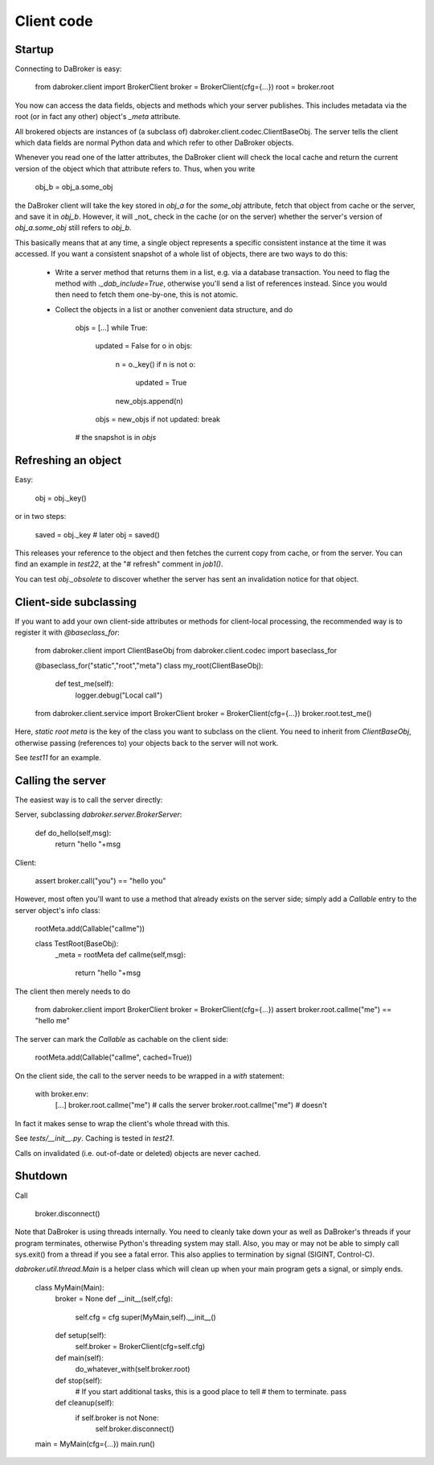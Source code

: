 Client code
===========

Startup
-------

Connecting to DaBroker is easy:

    from dabroker.client import BrokerClient
    broker = BrokerClient(cfg={…})
    root = broker.root

You now can access the data fields, objects and methods which your server
publishes. This includes metadata via the root (or in fact any other)
object's `_meta` attribute.

All brokered objects are instances of (a subclass of)
dabroker.client.codec.ClientBaseObj. The server tells the client which data
fields are normal Python data and which refer to other DaBroker objects.

Whenever you read one of the latter attributes, the DaBroker client will
check the local cache and return the current version of the object which
that attribute refers to. Thus, when you write

    obj_b = obj_a.some_obj

the DaBroker client will take the key stored in `obj_a` for the `some_obj`
attribute, fetch that object from cache or the server, and save it in
`obj_b`. However, it will _not_ check in the cache (or on the server)
whether the server's version of `obj_a.some_obj` still refers to `obj_b`.

This basically means that at any time, a single object represents a specific
consistent instance at the time it was accessed. If you want a consistent
snapshot of a whole list of objects, there are two ways to do this:

    * Write a server method that returns them in a list, e.g. via a database transaction.
      You need to flag the method with `._dab_include=True`, otherwise
      you'll send a list of references instead. Since you would then need
      to fetch them one-by-one, this is not atomic.

    * Collect the objects in a list or another convenient data structure, and do

        objs = […]
        while True:
            updated = False
            for o in objs:
                n = o._key()
                if n is not o:
                    updated = True
                new_objs.append(n)
            objs = new_objs
            if not updated: break
        # the snapshot is in `objs`

Refreshing an object
--------------------

Easy:

    obj = obj._key()

or in two steps:

    saved = obj._key
    # later
    obj = saved()

This releases your reference to the object and then fetches the current
copy from cache, or from the server. You can find an example in `test22`,
at the "# refresh" comment in `job1()`.

You can test `obj._obsolete` to discover whether the server has sent an
invalidation notice for that object.

Client-side subclassing
-----------------------

If you want to add your own client-side attributes or methods for client-local
processing, the recommended way is to register it with `@baseclass_for`:

    from dabroker.client import ClientBaseObj
    from dabroker.client.codec import baseclass_for

    @baseclass_for("static","root","meta")
    class my_root(ClientBaseObj):
        def test_me(self):
            logger.debug("Local call")

    from dabroker.client.service import BrokerClient
    broker = BrokerClient(cfg={…})
    broker.root.test_me()

Here, `static root meta` is the key of the class you want to subclass on
the client. You need to inherit from `ClientBaseObj`, otherwise passing
(references to) your objects back to the server will not work.

See `test11` for an example.

Calling the server
------------------

The easiest way is to call the server directly:

Server, subclassing `dabroker.server.BrokerServer`:

    def do_hello(self,msg):
        return "hello "+msg

Client:

    assert broker.call("you") == "hello you"

However, most often you'll want to use a method that already exists on the
server side; simply add a `Callable` entry to the server object's info class:

    rootMeta.add(Callable("callme"))

    class TestRoot(BaseObj):
        _meta = rootMeta
        def callme(self,msg):
            return "hello "+msg

The client then merely needs to do

    from dabroker.client import BrokerClient
    broker = BrokerClient(cfg={…})
    assert broker.root.callme("me") == "hello me"

The server can mark the `Callable` as cachable on the client side:

    rootMeta.add(Callable("callme", cached=True))

On the client side, the call to the server needs to be wrapped in a `with`
statement:

    with broker.env:
        […]
        broker.root.callme("me") # calls the server
        broker.root.callme("me") # doesn't

In fact it makes sense to wrap the client's whole thread with this.

See `tests/__init__.py`. Caching is tested in `test21`.

Calls on invalidated (i.e. out-of-date or deleted) objects are never cached.

Shutdown
--------

Call

    broker.disconnect()

Note that DaBroker is using threads internally. You need to cleanly take
down your as well as DaBroker's threads if your program terminates,
otherwise Python's threading system may stall. Also, you may or may not be
able to simply call sys.exit() from a thread if you see a fatal error.
This also applies to termination by signal (SIGINT, Control-C).

`dabroker.util.thread.Main` is a helper class which will clean up when your
main program gets a signal, or simply ends.

    class MyMain(Main):
        broker = None
        def __init__(self,cfg):
            self.cfg = cfg
            super(MyMain,self).__init__()
        def setup(self):
            self.broker = BrokerClient(cfg=self.cfg)
        def main(self):
            do_whatever_with(self.broker.root)
        def stop(self):
            # If you start additional tasks, this is a good place to tell
            # them to terminate.
            pass
        def cleanup(self):
            if self.broker is not None:
                self.broker.disconnect()

    main = MyMain(cfg={…})
    main.run()

